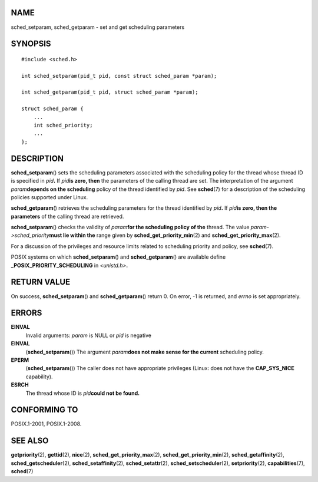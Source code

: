 NAME
====

sched_setparam, sched_getparam - set and get scheduling parameters

SYNOPSIS
========

::

   #include <sched.h>

   int sched_setparam(pid_t pid, const struct sched_param *param);

   int sched_getparam(pid_t pid, struct sched_param *param);

   struct sched_param {
       ...
       int sched_priority;
       ...
   };

DESCRIPTION
===========

**sched_setparam**\ () sets the scheduling parameters associated with
the scheduling policy for the thread whose thread ID is specified in
*pid*\ **.** If *pid*\ **is zero, then** the parameters of the calling
thread are set. The interpretation of the argument *param*\ **depends on
the scheduling** policy of the thread identified by *pid*. See
**sched**\ (7) for a description of the scheduling policies supported
under Linux.

**sched_getparam**\ () retrieves the scheduling parameters for the
thread identified by *pid*\ **.** If *pid*\ **is zero, then the
parameters** of the calling thread are retrieved.

**sched_setparam**\ () checks the validity of *param*\ **for the
scheduling policy of the** thread. The value
*param->sched_priority*\ **must lie within the** range given by
**sched_get_priority_min**\ (2) and **sched_get_priority_max**\ (2).

For a discussion of the privileges and resource limits related to
scheduling priority and policy, see **sched**\ (7).

POSIX systems on which **sched_setparam**\ () and **sched_getparam**\ ()
are available define **\_POSIX_PRIORITY_SCHEDULING** in
*<unistd.h>*\ **.**

RETURN VALUE
============

On success, **sched_setparam**\ () and **sched_getparam**\ () return 0.
On error, -1 is returned, and *errno* is set appropriately.

ERRORS
======

**EINVAL**
   Invalid arguments: *param* is NULL or *pid* is negative

**EINVAL**
   (**sched_setparam**\ ()) The argument *param*\ **does not make sense
   for the current** scheduling policy.

**EPERM**
   (**sched_setparam**\ ()) The caller does not have appropriate
   privileges (Linux: does not have the **CAP_SYS_NICE** capability).

**ESRCH**
   The thread whose ID is *pid*\ **could not be found.**

CONFORMING TO
=============

POSIX.1-2001, POSIX.1-2008.

SEE ALSO
========

**getpriority**\ (2), **gettid**\ (2), **nice**\ (2),
**sched_get_priority_max**\ (2), **sched_get_priority_min**\ (2),
**sched_getaffinity**\ (2), **sched_getscheduler**\ (2),
**sched_setaffinity**\ (2), **sched_setattr**\ (2),
**sched_setscheduler**\ (2), **setpriority**\ (2),
**capabilities**\ (7), **sched**\ (7)
